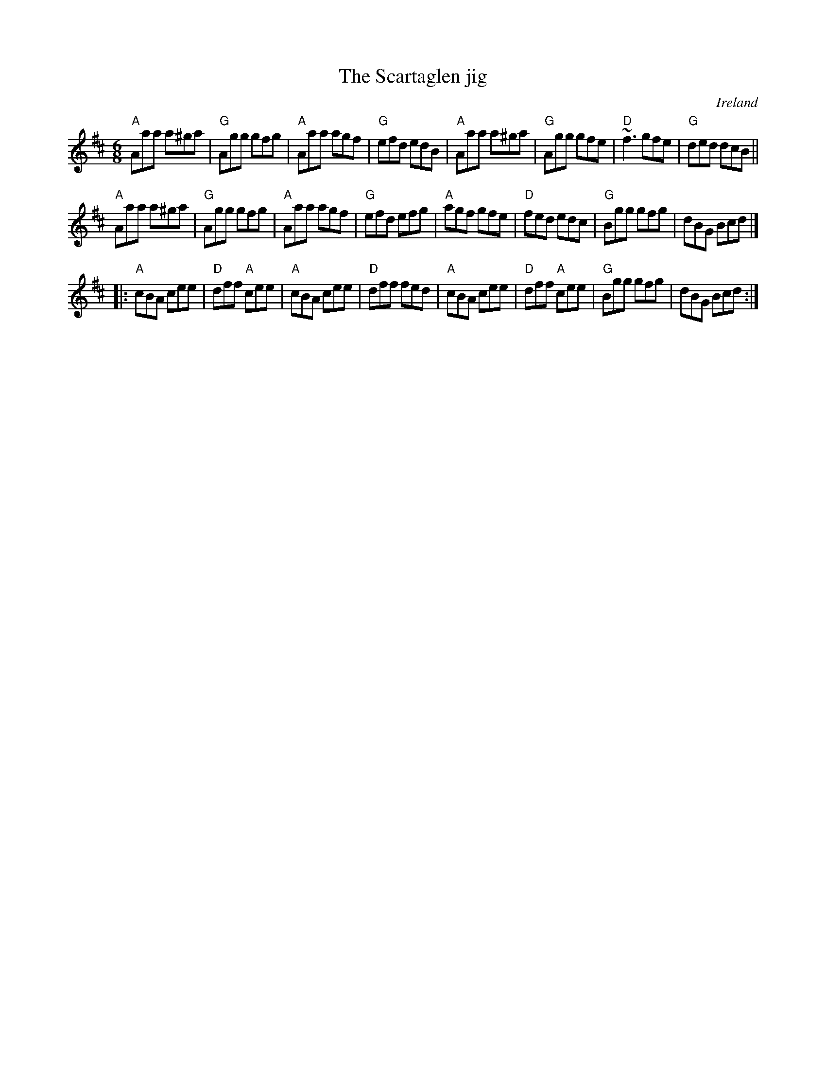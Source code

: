 X:784
T:The Scartaglen jig
R:Jig
O:Ireland
S:hnjigs~1.abc
Z:Transcription: Henrik Norbeck?, chords:Mike Long
M:6/8
L:1/8
K:D
"A"Aaa a^ga|"G"Agg gfg|"A"Aaa agf|"G"efd edB|\
"A"Aaa a^ga|"G"Agg gfe|"D"~f3 gfe|"G"ded dcB||
"A"Aaa a^ga|"G"Agg gfg|"A"Aaa agf|"G"efd efg|\
"A"agf gfe|"D"fed edc|"G"Bgg gfg|dBG Bcd|]
|:"A"cBA cee|"D"dff "A"cee|"A"cBA cee|"D"dff fed|\
"A"cBA cee|"D"dff "A"cee|"G"Bgg gfg|dBG Bcd:|

